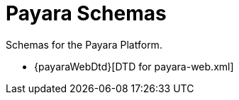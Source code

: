 [[payara-schemas]]
= Payara Schemas

Schemas for the Payara Platform.

** {payaraWebDtd}[DTD for payara-web.xml]